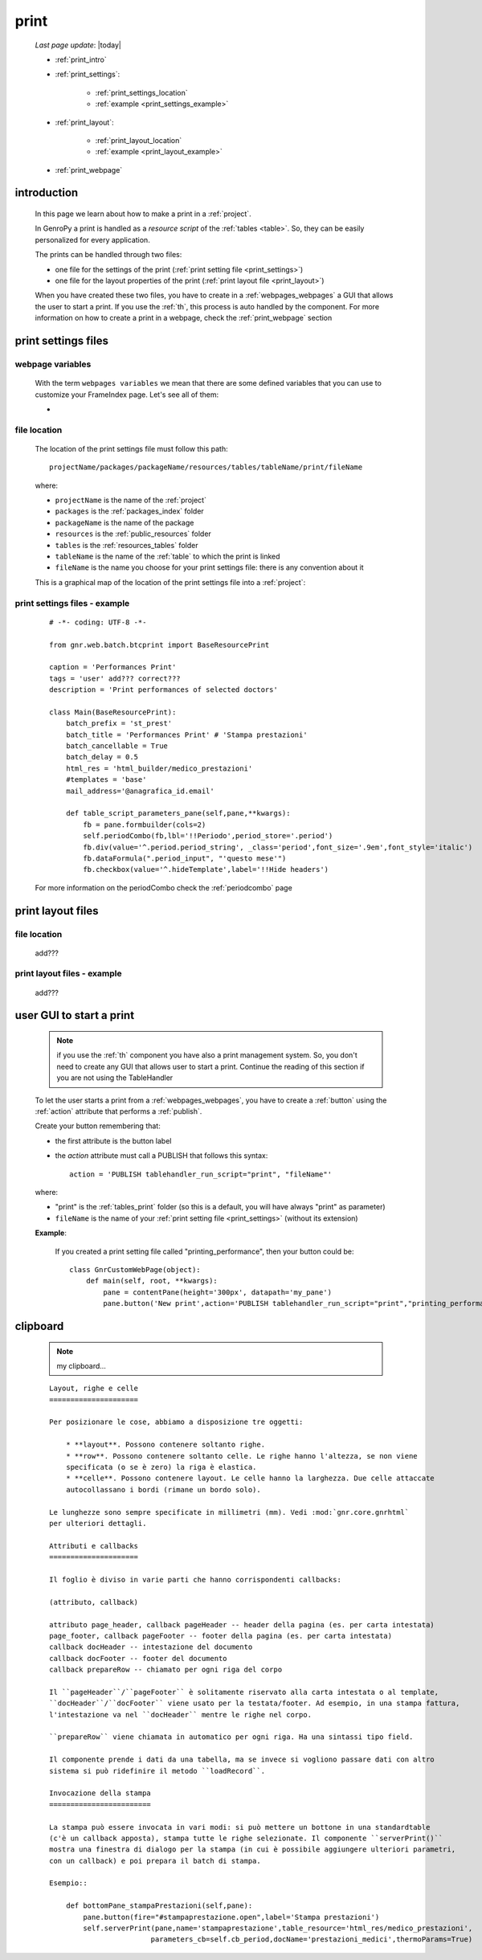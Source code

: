 .. _print:

=====
print
=====
    
    *Last page update*: |today|
    
    * :ref:`print_intro`
    * :ref:`print_settings`:
    
        * :ref:`print_settings_location`
        * :ref:`example <print_settings_example>`
        
    * :ref:`print_layout`: 
    
        * :ref:`print_layout_location`
        * :ref:`example <print_layout_example>`
        
    * :ref:`print_webpage`
        
.. _print_intro:

introduction
============

    In this page we learn about how to make a print in a :ref:`project`.
    
    In GenroPy a print is handled as a *resource script* of the :ref:`tables <table>`. So,
    they can be easily personalized for every application.
    
    The prints can be handled through two files:
    
    * one file for the settings of the print (:ref:`print setting file <print_settings>`)
    * one file for the layout properties of the print (:ref:`print layout file <print_layout>`)
    
    When you have created these two files, you have to create in a :ref:`webpages_webpages`
    a GUI that allows the user to start a print. If you use the :ref:`th`, this process
    is auto handled by the component. For more information on how to create a print in a
    webpage, check the :ref:`print_webpage` section
    
.. _print_settings:

print settings files
====================

.. _print_settings_webpage_variables:

webpage variables
-----------------

    With the term ``webpages variables`` we mean that there are some defined variables
    that you can use to customize your FrameIndex page. Let's see all of them:
    
    * 
    
.. _print_settings_location:

file location
-------------
    
    The location of the print settings file must follow this path::
    
        projectName/packages/packageName/resources/tables/tableName/print/fileName
        
    where:
    
    * ``projectName`` is the name of the :ref:`project`
    * ``packages`` is the :ref:`packages_index` folder
    * ``packageName`` is the name of the package
    * ``resources`` is the :ref:`public_resources` folder
    * ``tables`` is the :ref:`resources_tables` folder
    * ``tableName`` is the name of the :ref:`table` to which the print is linked
    * ``fileName`` is the name you choose for your print settings file:
      there is any convention about it
    
    This is a graphical map of the location of the print settings file into a :ref:`project`:
    
    .. image:: ../_images/print_settings_file.png
        
.. _print_settings_example:

print settings files - example
------------------------------
    
    ::
    
        # -*- coding: UTF-8 -*-
        
        from gnr.web.batch.btcprint import BaseResourcePrint
        
        caption = 'Performances Print'
        tags = 'user' add??? correct???
        description = 'Print performances of selected doctors'
        
        class Main(BaseResourcePrint):
            batch_prefix = 'st_prest'
            batch_title = 'Performances Print' # 'Stampa prestazioni'
            batch_cancellable = True
            batch_delay = 0.5
            html_res = 'html_builder/medico_prestazioni'
            #templates = 'base'
            mail_address='@anagrafica_id.email'

            def table_script_parameters_pane(self,pane,**kwargs):
                fb = pane.formbuilder(cols=2)
                self.periodCombo(fb,lbl='!!Periodo',period_store='.period')
                fb.div(value='^.period.period_string', _class='period',font_size='.9em',font_style='italic')
                fb.dataFormula(".period_input", "'questo mese'")
                fb.checkbox(value='^.hideTemplate',label='!!Hide headers')
                
    For more information on the periodCombo check the :ref:`periodcombo` page
    
.. _print_layout:
    
print layout files
==================

.. _print_layout_location:

file location
-------------

    add???
    
.. _print_layout_example:
    
print layout files - example
----------------------------

    add???
    
.. _print_webpage:

user GUI to start a print
=========================

    .. note:: if you use the :ref:`th` component you have also a print management system.
              So, you don't need to create any GUI that allows user to start a print.
              Continue the reading of this section if you are not using the TableHandler
    
    To let the user starts a print from a :ref:`webpages_webpages`, you have to create 
    a :ref:`button` using the :ref:`action` attribute that performs a :ref:`publish`.
    
    Create your button remembering that:
    
    * the first attribute is the button label
    * the *action* attribute must call a PUBLISH that follows this syntax::
    
        action = 'PUBLISH tablehandler_run_script="print", "fileName"'
        
    where:
    
    * "print" is the :ref:`tables_print` folder (so this is a default, you will have always
      "print" as parameter)
    * ``fileName`` is the name of your :ref:`print setting file <print_settings>` (without its extension)
    
    **Example**:
    
        If you created a print setting file called "printing_performance", then your button could be::
        
            class GnrCustomWebPage(object):
                def main(self, root, **kwargs):
                    pane = contentPane(height='300px', datapath='my_pane')
                    pane.button('New print',action='PUBLISH tablehandler_run_script="print","printing_performance";')
                
.. _print_clipboard:

clipboard
=========
    
    .. note:: my clipboard...
    
    ::
    
        Layout, righe e celle
        =====================
        
        Per posizionare le cose, abbiamo a disposizione tre oggetti:
        
            * **layout**. Possono contenere soltanto righe.
            * **row**. Possono contenere soltanto celle. Le righe hanno l'altezza, se non viene
            specificata (o se è zero) la riga è elastica.
            * **celle**. Possono contenere layout. Le celle hanno la larghezza. Due celle attaccate
            autocollassano i bordi (rimane un bordo solo).
            
        Le lunghezze sono sempre specificate in millimetri (mm). Vedi :mod:`gnr.core.gnrhtml`
        per ulteriori dettagli.
        
        Attributi e callbacks
        =====================
        
        Il foglio è diviso in varie parti che hanno corrispondenti callbacks:
        
        (attributo, callback)
        
        attributo page_header, callback pageHeader -- header della pagina (es. per carta intestata)
        page_footer, callback pageFooter -- footer della pagina (es. per carta intestata)
        callback docHeader -- intestazione del documento
        callback docFooter -- footer del documento
        callback prepareRow -- chiamato per ogni riga del corpo
        
        Il ``pageHeader``/``pageFooter`` è solitamente riservato alla carta intestata o al template,
        ``docHeader``/``docFooter`` viene usato per la testata/footer. Ad esempio, in una stampa fattura,
        l'intestazione va nel ``docHeader`` mentre le righe nel corpo.
        
        ``prepareRow`` viene chiamata in automatico per ogni riga. Ha una sintassi tipo field.
        
        Il componente prende i dati da una tabella, ma se invece si vogliono passare dati con altro
        sistema si può ridefinire il metodo ``loadRecord``. 
        
        Invocazione della stampa
        ========================
        
        La stampa può essere invocata in vari modi: si può mettere un bottone in una standardtable
        (c'è un callback apposta), stampa tutte le righe selezionate. Il componente ``serverPrint()``
        mostra una finestra di dialogo per la stampa (in cui è possibile aggiungere ulteriori parametri,
        con un callback) e poi prepara il batch di stampa.
        
        Esempio::
        
            def bottomPane_stampaPrestazioni(self,pane):
                pane.button(fire="#stampaprestazione.open",label='Stampa prestazioni')
                self.serverPrint(pane,name='stampaprestazione',table_resource='html_res/medico_prestazioni',
                                parameters_cb=self.cb_period,docName='prestazioni_medici',thermoParams=True)
        